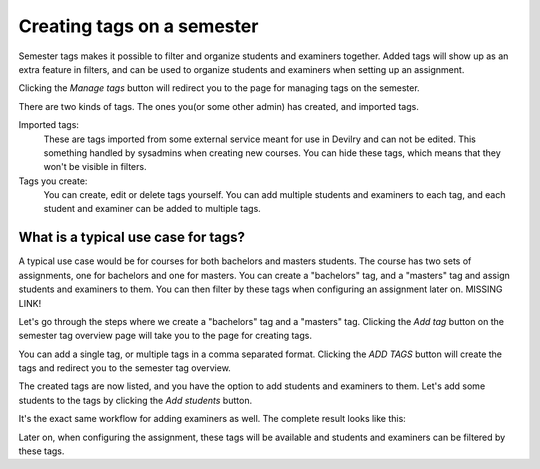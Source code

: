 .. _admin_semester_tags:

===========================
Creating tags on a semester
===========================
Semester tags makes it possible to filter and organize students and examiners together. Added tags
will show up as an extra feature in filters, and can be used to organize students and examiners
when setting up an assignment.

.. image:: images/admin-period-semester-tags-box.png

Clicking the `Manage tags` button will redirect you to the page for managing tags on the semester.

There are two kinds of tags. The ones you(or some other admin) has created, and imported tags.

Imported tags:
    These are tags imported from some external service meant for use in Devilry and can not be edited. This something
    handled by sysadmins when creating new courses. You can hide these tags, which means that they won't be visible in
    filters.

Tags you create:
    You can create, edit or delete tags yourself. You can add multiple students and examiners to each tag, and each
    student and examiner can be added to multiple tags.


What is a typical use case for tags?
===================================
A typical use case would be for courses for both bachelors and masters students. The course has two sets of assignments,
one for bachelors and one for masters. You can create a "bachelors" tag, and a "masters" tag and assign students and
examiners to them. You can then filter by these tags when configuring an assignment later on. MISSING LINK!

Let's go through the steps where we create a "bachelors" tag and a "masters" tag. Clicking the `Add tag` button on the
semester tag overview page will take you to the page for creating tags.

.. image:: images/admin-period-semester-tags-create-view.png

You can add a single tag, or multiple tags in a comma separated format. Clicking the `ADD TAGS` button will create the
tags and redirect you to the semester tag overview.

.. image:: images/admin-period-semester-tags-overview.png

The created tags are now listed, and you have the option to add students and examiners to them. Let's add some students
to the tags by clicking the `Add students` button.

.. image:: images/admin-period-semester-tags-add-students-view.png


It's the exact same workflow for adding examiners as well. The complete result looks like this:

.. image:: images/admin-period-semester-tags-complete-overview.png

Later on, when configuring the assignment, these tags will be available and students and examiners can be filtered by
these tags.